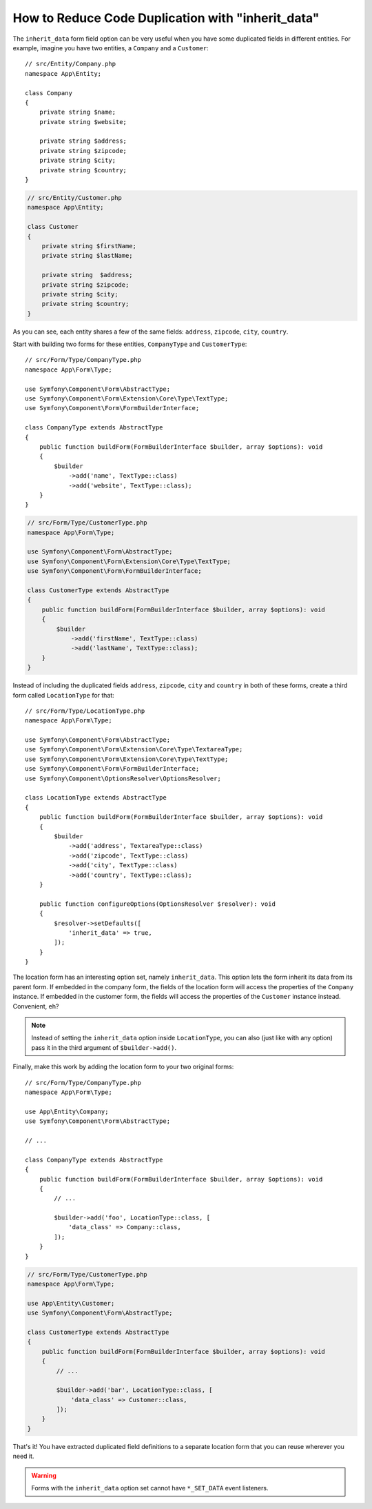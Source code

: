 How to Reduce Code Duplication with "inherit_data"
==================================================

The ``inherit_data`` form field option can be very useful when you have some
duplicated fields in different entities. For example, imagine you have two
entities, a ``Company`` and a ``Customer``::

    // src/Entity/Company.php
    namespace App\Entity;

    class Company
    {
        private string $name;
        private string $website;

        private string $address;
        private string $zipcode;
        private string $city;
        private string $country;
    }

.. code-block:: php

    // src/Entity/Customer.php
    namespace App\Entity;

    class Customer
    {
        private string $firstName;
        private string $lastName;

        private string  $address;
        private string $zipcode;
        private string $city;
        private string $country;
    }

As you can see, each entity shares a few of the same fields: ``address``,
``zipcode``, ``city``, ``country``.

Start with building two forms for these entities, ``CompanyType`` and ``CustomerType``::

    // src/Form/Type/CompanyType.php
    namespace App\Form\Type;

    use Symfony\Component\Form\AbstractType;
    use Symfony\Component\Form\Extension\Core\Type\TextType;
    use Symfony\Component\Form\FormBuilderInterface;

    class CompanyType extends AbstractType
    {
        public function buildForm(FormBuilderInterface $builder, array $options): void
        {
            $builder
                ->add('name', TextType::class)
                ->add('website', TextType::class);
        }
    }

.. code-block:: php

    // src/Form/Type/CustomerType.php
    namespace App\Form\Type;

    use Symfony\Component\Form\AbstractType;
    use Symfony\Component\Form\Extension\Core\Type\TextType;
    use Symfony\Component\Form\FormBuilderInterface;

    class CustomerType extends AbstractType
    {
        public function buildForm(FormBuilderInterface $builder, array $options): void
        {
            $builder
                ->add('firstName', TextType::class)
                ->add('lastName', TextType::class);
        }
    }

Instead of including the duplicated fields ``address``, ``zipcode``, ``city``
and ``country`` in both of these forms, create a third form called ``LocationType``
for that::

    // src/Form/Type/LocationType.php
    namespace App\Form\Type;

    use Symfony\Component\Form\AbstractType;
    use Symfony\Component\Form\Extension\Core\Type\TextareaType;
    use Symfony\Component\Form\Extension\Core\Type\TextType;
    use Symfony\Component\Form\FormBuilderInterface;
    use Symfony\Component\OptionsResolver\OptionsResolver;

    class LocationType extends AbstractType
    {
        public function buildForm(FormBuilderInterface $builder, array $options): void
        {
            $builder
                ->add('address', TextareaType::class)
                ->add('zipcode', TextType::class)
                ->add('city', TextType::class)
                ->add('country', TextType::class);
        }

        public function configureOptions(OptionsResolver $resolver): void
        {
            $resolver->setDefaults([
                'inherit_data' => true,
            ]);
        }
    }

The location form has an interesting option set, namely ``inherit_data``. This
option lets the form inherit its data from its parent form. If embedded in
the company form, the fields of the location form will access the properties of
the ``Company`` instance. If embedded in the customer form, the fields will
access the properties of the ``Customer`` instance instead. Convenient, eh?

.. note::

    Instead of setting the ``inherit_data`` option inside ``LocationType``, you
    can also (just like with any option) pass it in the third argument of
    ``$builder->add()``.

Finally, make this work by adding the location form to your two original forms::

    // src/Form/Type/CompanyType.php
    namespace App\Form\Type;

    use App\Entity\Company;
    use Symfony\Component\Form\AbstractType;

    // ...

    class CompanyType extends AbstractType
    {
        public function buildForm(FormBuilderInterface $builder, array $options): void
        {
            // ...

            $builder->add('foo', LocationType::class, [
                'data_class' => Company::class,
            ]);
        }
    }

.. code-block:: php

    // src/Form/Type/CustomerType.php
    namespace App\Form\Type;

    use App\Entity\Customer;
    use Symfony\Component\Form\AbstractType;

    class CustomerType extends AbstractType
    {
        public function buildForm(FormBuilderInterface $builder, array $options): void
        {
            // ...

            $builder->add('bar', LocationType::class, [
                'data_class' => Customer::class,
            ]);
        }
    }

That's it! You have extracted duplicated field definitions to a separate
location form that you can reuse wherever you need it.

.. warning::

    Forms with the ``inherit_data`` option set cannot have ``*_SET_DATA`` event listeners.
